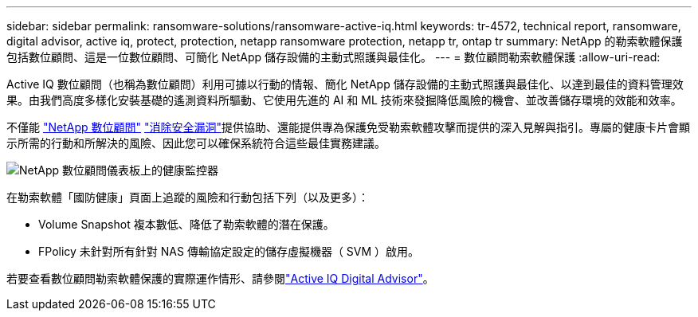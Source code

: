 ---
sidebar: sidebar 
permalink: ransomware-solutions/ransomware-active-iq.html 
keywords: tr-4572, technical report, ransomware, digital advisor, active iq, protect, protection, netapp ransomware protection, netapp tr, ontap tr 
summary: NetApp 的勒索軟體保護包括數位顧問、這是一位數位顧問、可簡化 NetApp 儲存設備的主動式照護與最佳化。 
---
= 數位顧問勒索軟體保護
:allow-uri-read: 


[role="lead"]
Active IQ 數位顧問（也稱為數位顧問）利用可據以行動的情報、簡化 NetApp 儲存設備的主動式照護與最佳化、以達到最佳的資料管理效果。由我們高度多樣化安裝基礎的遙測資料所驅動、它使用先進的 AI 和 ML 技術來發掘降低風險的機會、並改善儲存環境的效能和效率。

不僅能 https://www.netapp.com/services/support/active-iq/["NetApp 數位顧問"^] https://www.netapp.com/blog/fix-security-vulnerabilities-with-active-iq/["消除安全漏洞"^]提供協助、還能提供專為保護免受勒索軟體攻擊而提供的深入見解與指引。專屬的健康卡片會顯示所需的行動和所解決的風險、因此您可以確保系統符合這些最佳實務建議。

image:ransomware-solution-dashboard.jpg["NetApp 數位顧問儀表板上的健康監控器"]

在勒索軟體「國防健康」頁面上追蹤的風險和行動包括下列（以及更多）：

* Volume Snapshot 複本數低、降低了勒索軟體的潛在保護。
* FPolicy 未針對所有針對 NAS 傳輸協定設定的儲存虛擬機器（ SVM ）啟用。


若要查看數位顧問勒索軟體保護的實際運作情形、請參閱link:https://www.netapp.com/services/support/active-iq/["Active IQ Digital Advisor"^]。
